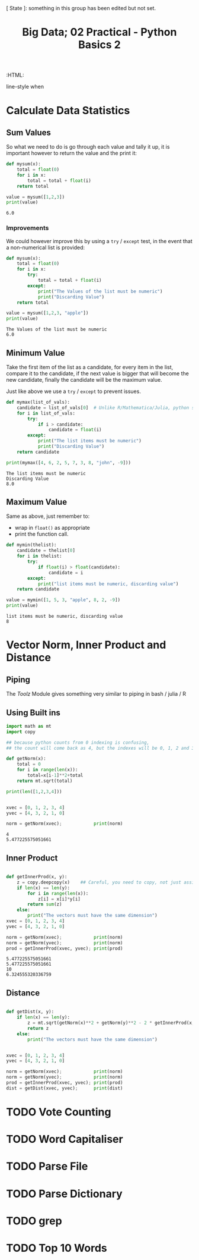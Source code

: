 #+TITLE: Big Data; 02 Practical - Python Basics 2
:CONFIG:
# #+STARTUP: latexpreview
#+INFOJS_OPT: view:showall toc:3
#+PLOT: title:"Citas" ind:1 deps:(3) type:2d with:histograms set:"yrange [0:]"
#+OPTIONS: tex:t
#+TODO: TODO IN-PROGRESS WAITING DONE
#+CATEGORY: TAD
:HTML:
#+INFOJS_OPT: view:info toc:3
#+HTML_HEAD_EXTRA:      [ State ]: something in this group has been edited but not set.
   line-style when
    # you want that feature
#+CSL_STYLE: /home/ryan/Templates/CSL/nature.csl
:END:
:PYTHON:
#+PROPERTY: header-args:python :session BIGDATAMain :dir ./ :cache yes :eval never-export :exports both :results output
# exports: both (or code or whatever)
# results: table (or output or whatever)
:END:
:SlowDown:
# #+STARTUP: latexpreview
#+LATEX_HEADER: \usepackage{/home/ryan/Dropbox/profiles/Templates/LaTeX/ScreenStyle}
# #+LATEX_HEADER: \twocolumn
# [[/home/ryan/Dropbox/profiles/Templates/LaTeX/ScreenStyl   [ State ]: EDITED, shown value does not take effect until you set or save it.
:END:

* Calculate Data Statistics

** Sum Values
So what we need to do is go through each value and tally it up, it is important
however to return the value and the print it:

#+begin_src python
def mysum(x):
    total = float(0)
    for i in x:
        total = total + float(i)
    return total

value = mysum([1,2,3])
print(value)
#+end_src

#+RESULTS[09854f20420c9d1ea7c46194294b491ba170ef14]:
: 6.0

*** Improvements

We could however improve this by using a =try= / =except= test, in the event
that a non-numerical list is provided:

#+begin_src python
def mysum(x):
    total = float(0)
    for i in x:
        try:
            total = total + float(i)
        except:
            print("The Values of the list must be numeric")
            print("Discarding Value")
    return total

value = mysum([1,2,3, "apple"])
print(value)
#+end_src

#+RESULTS[b0be94d0245bb61ce148093311ba1a95cdad7f76]:
: The Values of the list must be numeric
: 6.0
** Minimum Value

Take the first item of the list as a candidate, for every item in the list, compare it to the candidate, if the next value is bigger that will become the new candidate, finally the candidate will be the maximum value.

Just like above we use a =try= / =except= to prevent issues.

#+begin_src python
def mymax(list_of_vals):
    candidate = list_of_vals[0]  # Unlike R/Mathematica/Julia, python starts from 0.
    for i in list_of_vals:
        try:
            if i > candidate:
                candidate = float(i)
        except:
            print("The list items must be numeric")
            print("Discarding Value")
    return candidate

print(mymax([4, 6, 2, 5, 7, 3, 8, "john", -9]))
#+end_src

#+RESULTS[d9a918a92fd085f0a2930c4f7453b2bff16a27e8]:
: The list items must be numeric
: Discarding Value
: 8.0

** Maximum Value

Same as above, just remember to:

- wrap in =float()= as appropriate
- print the function call.


#+begin_src python
def mymin(thelist):
    candidate = thelist[0]
    for i in thelist:
        try:
            if float(i) > float(candidate):
                candidate = i
        except:
            print("list items must be numeric, discarding value")
    return candidate

value = mymin([1, 5, 3, "apple", 8, 2, -9])
print(value)
#+end_src

#+RESULTS[8f2d0f5538f058b50f2dd62a00b527447541c598]:
: list items must be numeric, discarding value
: 8


* Vector Norm, Inner Product and Distance
** Piping
The /Toolz/ Module gives something very similar to piping in bash / julia / R
** Using Built ins
#+begin_src python
import math as mt
import copy

## because python counts from 0 indexing is confusing,
## the count will come back as 4, but the indexes will be 0, 1, 2 and 3.

def getNorm(x):
    total = 0
    for i in range(len(x)):
        total=x[i-1]**2+total
    return mt.sqrt(total)

print(len([1,2,3,4]))


xvec = [0, 1, 2, 3, 4]
yvec = [4, 3, 2, 1, 0]

norm = getNorm(xvec);            print(norm)
#+end_src

#+RESULTS[66db8060093765fd412603b4e7791db6ec095b8b]:
: 4
: 5.477225575051661

** Inner Product
#+begin_src python

def getInnerProd(x, y):
    z = copy.deepcopy(x)    ## Careful, you need to copy, not just assign
    if len(x) == len(y):
        for i in range(len(x)):
            z[i] = x[i]*y[i]
        return sum(z)
    else:
        print("The vectors must have the same dimension")
xvec = [0, 1, 2, 3, 4]
yvec = [4, 3, 2, 1, 0]

norm = getNorm(xvec);            print(norm)
norm = getNorm(yvec);            print(norm)
prod = getInnerProd(xvec, yvec); print(prod)
#+end_src

#+RESULTS[4a669b1d5cd377a0e367e900faeb93be24e17688]:
: 5.477225575051661
: 5.477225575051661
: 10
: 6.324555320336759

** Distance
#+begin_src python

def getDist(x, y):
    if len(x) == len(y):
        z = mt.sqrt(getNorm(x)**2 + getNorm(y)**2 - 2 * getInnerProd(x, y))
        return z
    else:
        print("The vectors must have the same dimension")


xvec = [0, 1, 2, 3, 4]
yvec = [4, 3, 2, 1, 0]

norm = getNorm(xvec);            print(norm)
norm = getNorm(yvec);            print(norm)
prod = getInnerProd(xvec, yvec); print(prod)
dist = getDist(xvec, yvec);      print(dist)

#+end_src

* TODO Vote Counting

* TODO Word Capitaliser
* TODO Parse File
* TODO Parse Dictionary
* TODO grep
* TODO Top 10 Words
